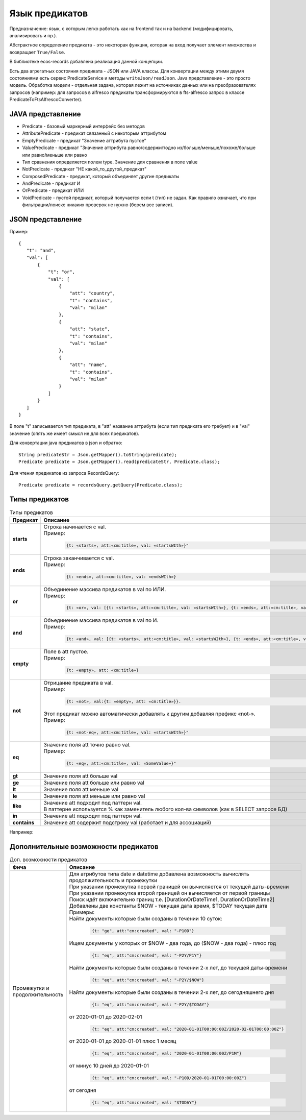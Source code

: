 .. _ecos-predicate_main:

Язык предикатов
================

Предназначение: язык, с которым легко работать как на frontend так и на backend (модифицировать, анализировать и пр.).

Абстрактное определение предиката - это  некоторая функция, которая на вход получает элемент множества и возвращает ``True/False``.

В библиотеке ecos-records добавлена реализация данной концепции.

Есть два агрегатных состояния предиката - JSON или JAVA классы. Для конвертации между этими двумя состояниями есть сервис PredicateService и методы ``writeJson/readJson``.
Java представление - это просто модель. 
Обработка модели - отдельная задача, которая лежит на источниках данных или на преобразователях запросов
(например: для запросов в alfresco предикаты трансформируются в fts-alfresco запрос в классе PredicateToFtsAlfrescoConverter).

JAVA представление
------------------

.. image:: _static/predicate/predicate_1.png
       :align: center
       :alt: Предикат

- Predicate - базовый маркерный интерфейс без методов
- AttributePredicate - предикат связанный с некоторым аттрибутом
- EmptyPredicate - предикат "Значение аттрибута пустое"
- ValuePredicate - предикат "Значение аттрибута равно/содержит/одно из/больше/меньше/похоже/больше  или равно/меньше или равно
- Тип сравнения определяется полем type. Значение для сравнения в поле value
- NotPredicate - предикат "НЕ какой_то_другой_предикат"
- ComposedPredicate - предикат, который объединяет другие предикаты
- AndPredicate - предикат И
- OrPredicate - предикат ИЛИ
- VoidPredicate - пустой предикат, который получается если t (тип) не задан. Как правило означает, что при фильтрации/поиске никаких проверок не нужно (берем все записи).

JSON представление
------------------

Пример::

 {
    "t": "and",
    "val": [
        {
            "t": "or",
            "val": [
                {
                    "att": "country",
                    "t": "contains",
                    "val": "milan"
                },
                {
                    "att": "state",
                    "t": "contains",
                    "val": "milan"
                },
                {
                    "att": "name",
                    "t": "contains",
                    "val": "milan"
                }
            ]
        }
    ]
 }

В поле "t" записывается тип предиката, в "att" название аттрибута (если тип предиката его требует) и в "val" значение (опять же имеет смысл не для всех предикатов).

Для конвертации java предикатов в json и обратно::

 String predicateStr = Json.getMapper().toString(predicate);
 Predicate predicate = Json.getMapper().read(predicateStr, Predicate.class);

Для чтения предикатов из запроса RecordsQuery::

 Predicate predicate = recordsQuery.getQuery(Predicate.class);

Типы предикатов
---------------

.. list-table:: Типы предикатов
  :widths: 10 40 10
  :header-rows: 1
  :class: tight-table  

  * - Предикат
    - Описание
    - FTS
  * - **starts**
    - | Строка начинается с val.
      | Пример: 
      
        .. code-block::

          {t: «starts», att:«cm:title», val: «startsWIth»}"

    - ``@cm:title:«startsWith``
  * - **ends**
    - | Строка заканчивается с val.
      | Пример: 

        .. code-block::

          {t: «ends», att:«cm:title», val: «endsWIth»}

    - ``@cm:title:«*endsWith``
  * - **or**
    - | Объединение массива предикатов в val по ИЛИ.
      | Пример: 
      
        .. code-block::      
      
          {t: «or», val: [{t: «starts», att:«cm:title», val: «startsWIth»}, {t: «ends», att:«cm:title», val: «endsWIth»}]}"
    - 
  * - **and**
    - | Объединение массива предикатов в val по И.
      | Пример: 
      
        .. code-block::        
      
          {t: «and», val: [{t: «starts», att:«cm:title», val: «startsWIth»}, {t: «ends», att:«cm:title», val: «endsWIth»}]}"
    - 
  * - **empty**
    - | Поле в att пустое.
      | Пример: 
      
        .. code-block::  
          
          {t: «empty», att: «cm:title»}
    - 
  * - **not**
    - | Отрицание предиката в val.
      | Пример: 

        .. code-block::        
          
          {t: «not», val:{t: «empty», att: «cm:title»}}. 

      | Этот предикат можно автоматически добавлять к  другим добавляя префикс «not-». 
      | Пример: 
      
        .. code-block::  

          {t: «not-eq», att:«cm:title», val: «startsWIth»}"

    - 
  * - **eq**
    - | Значение поля att точно равно val.
      | Пример: 
      
        .. code-block::  
      
         {t: «eq», att:«cm:title», val: «SomeValue»}"

    - 
  * - **gt**
    - | Значение поля att больше val
    - 
  * - **ge**
    - | Значение поля att больше или равно val
    - 
  * - **lt**
    - | Значение поля att меньше val
    - 
  * - **le**
    - | Значение поля att меньше или равно val
    - 
  * - **like**
    - | Значение att подходит под паттерн val. 
      | В паттерне используется % как заменитель любого кол-ва символов (как в SELECT запросе БД)
    - 
  * - **in**
    - | Значение att подходит под паттерн val. 
    - 
  * - **contains**
    - | Значение att содержит подстроку val (работает и для ассоциаций)
    - 

Например:


Дополнительные возможности предикатов
--------------------------------------

.. list-table:: Доп. возможности предикатов
 :widths: 20 70
 :header-rows: 1
 :class: tight-table  

 * - Фича
   - Описание
 * - Промежутки и продолжительность
   - | Для атрибутов типа date и datetime добавлена возможность вычислять продолжительность и промежутки
     | При указании промежутка первой границей он вычисляется от текущей даты-времени
     | При указании промежутка второй границей он вычисляется от первой границы
     | Поиск идёт включительно границ т.е. [DurationOrDateTime1, DurationOrDateTime2]
     | Добавлены две константы $NOW - текущая дата время, $TODAY текущая дата
     | Примеры: 

     | Найти документы которые были созданы в течении 10 суток:

        .. code-block::

         {t: "ge", att:"cm:created", val: "-P10D"}

     | Ищем документы у которых от $NOW - два года, до ($NOW - два года) - плюс год

        .. code-block::

          {t: "eq", att:"cm:created", val: "-P2Y/P1Y"}

     | Найти документы которые были созданы в течении 2-х лет, до текущей даты-времени

        .. code-block::

          {t: "eq", att:"cm:created", val: "-P2Y/$NOW"} 

     | Найти документы которые были созданы в течении 2-х лет, до сегодняшнего дня

        .. code-block::

          {t: "eq", att:"cm:created", val: "-P2Y/$TODAY"}   

     | от 2020-01-01 до 2020-02-01

        .. code-block::

          {t: "eq", att:"cm:created", val: "2020-01-01T00:00:00Z/2020-02-01T00:00:00Z"}

     | от 2020-01-01 до 2020-01-01 плюс 1 месяц

        .. code-block::

          {t: "eq", att:"cm:created", val: "2020-01-01T00:00:00Z/P1M"} 

     | от минус 10 дней до 2020-01-01 

        .. code-block::

          {t: "eq", att:"cm:created", val: "-P10D/2020-01-01T00:00:00Z"} 

     | от сегодня

        .. code-block::

          {t: "eq", att:"cm:created", val: "$TODAY"} 
